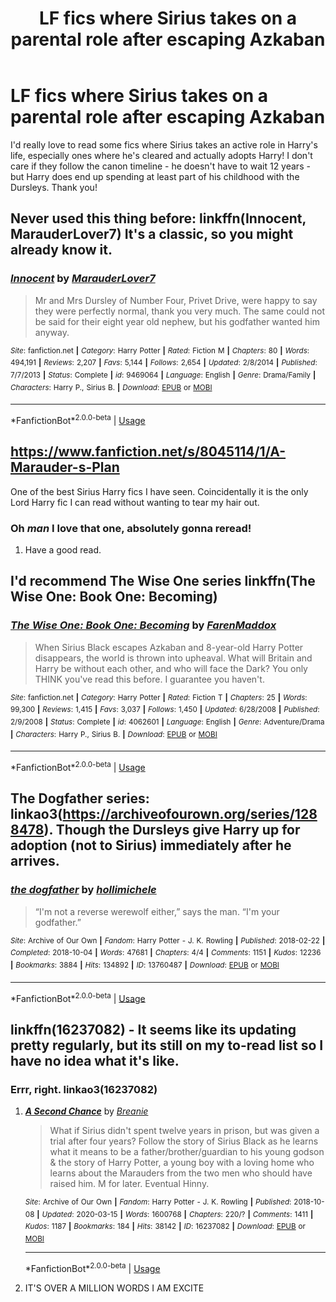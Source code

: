#+TITLE: LF fics where Sirius takes on a parental role after escaping Azkaban

* LF fics where Sirius takes on a parental role after escaping Azkaban
:PROPERTIES:
:Author: RavenclawRachel
:Score: 11
:DateUnix: 1586179925.0
:DateShort: 2020-Apr-06
:FlairText: Request
:END:
I'd really love to read some fics where Sirius takes an active role in Harry's life, especially ones where he's cleared and actually adopts Harry! I don't care if they follow the canon timeline - he doesn't have to wait 12 years - but Harry does end up spending at least part of his childhood with the Dursleys. Thank you!


** Never used this thing before: linkffn(Innocent, MarauderLover7) It's a classic, so you might already know it.
:PROPERTIES:
:Author: alicecooperunicorn
:Score: 6
:DateUnix: 1586204239.0
:DateShort: 2020-Apr-07
:END:

*** [[https://www.fanfiction.net/s/9469064/1/][*/Innocent/*]] by [[https://www.fanfiction.net/u/4684913/MarauderLover7][/MarauderLover7/]]

#+begin_quote
  Mr and Mrs Dursley of Number Four, Privet Drive, were happy to say they were perfectly normal, thank you very much. The same could not be said for their eight year old nephew, but his godfather wanted him anyway.
#+end_quote

^{/Site/:} ^{fanfiction.net} ^{*|*} ^{/Category/:} ^{Harry} ^{Potter} ^{*|*} ^{/Rated/:} ^{Fiction} ^{M} ^{*|*} ^{/Chapters/:} ^{80} ^{*|*} ^{/Words/:} ^{494,191} ^{*|*} ^{/Reviews/:} ^{2,207} ^{*|*} ^{/Favs/:} ^{5,144} ^{*|*} ^{/Follows/:} ^{2,654} ^{*|*} ^{/Updated/:} ^{2/8/2014} ^{*|*} ^{/Published/:} ^{7/7/2013} ^{*|*} ^{/Status/:} ^{Complete} ^{*|*} ^{/id/:} ^{9469064} ^{*|*} ^{/Language/:} ^{English} ^{*|*} ^{/Genre/:} ^{Drama/Family} ^{*|*} ^{/Characters/:} ^{Harry} ^{P.,} ^{Sirius} ^{B.} ^{*|*} ^{/Download/:} ^{[[http://www.ff2ebook.com/old/ffn-bot/index.php?id=9469064&source=ff&filetype=epub][EPUB]]} ^{or} ^{[[http://www.ff2ebook.com/old/ffn-bot/index.php?id=9469064&source=ff&filetype=mobi][MOBI]]}

--------------

*FanfictionBot*^{2.0.0-beta} | [[https://github.com/tusing/reddit-ffn-bot/wiki/Usage][Usage]]
:PROPERTIES:
:Author: FanfictionBot
:Score: 5
:DateUnix: 1586204255.0
:DateShort: 2020-Apr-07
:END:


** [[https://www.fanfiction.net/s/8045114/1/A-Marauder-s-Plan]]

One of the best Sirius Harry fics I have seen. Coincidentally it is the only Lord Harry fic I can read without wanting to tear my hair out.
:PROPERTIES:
:Author: HHrPie
:Score: 6
:DateUnix: 1586181336.0
:DateShort: 2020-Apr-06
:END:

*** Oh /man/ I love that one, absolutely gonna reread!
:PROPERTIES:
:Author: RavenclawRachel
:Score: 5
:DateUnix: 1586182454.0
:DateShort: 2020-Apr-06
:END:

**** Have a good read.
:PROPERTIES:
:Author: HHrPie
:Score: 1
:DateUnix: 1586182711.0
:DateShort: 2020-Apr-06
:END:


** I'd recommend The Wise One series linkffn(The Wise One: Book One: Becoming)
:PROPERTIES:
:Author: Barakisa
:Score: 2
:DateUnix: 1586191177.0
:DateShort: 2020-Apr-06
:END:

*** [[https://www.fanfiction.net/s/4062601/1/][*/The Wise One: Book One: Becoming/*]] by [[https://www.fanfiction.net/u/1194522/FarenMaddox][/FarenMaddox/]]

#+begin_quote
  When Sirius Black escapes Azkaban and 8-year-old Harry Potter disappears, the world is thrown into upheaval. What will Britain and Harry be without each other, and who will face the Dark? You only THINK you've read this before. I guarantee you haven't.
#+end_quote

^{/Site/:} ^{fanfiction.net} ^{*|*} ^{/Category/:} ^{Harry} ^{Potter} ^{*|*} ^{/Rated/:} ^{Fiction} ^{T} ^{*|*} ^{/Chapters/:} ^{25} ^{*|*} ^{/Words/:} ^{99,300} ^{*|*} ^{/Reviews/:} ^{1,415} ^{*|*} ^{/Favs/:} ^{3,037} ^{*|*} ^{/Follows/:} ^{1,450} ^{*|*} ^{/Updated/:} ^{6/28/2008} ^{*|*} ^{/Published/:} ^{2/9/2008} ^{*|*} ^{/Status/:} ^{Complete} ^{*|*} ^{/id/:} ^{4062601} ^{*|*} ^{/Language/:} ^{English} ^{*|*} ^{/Genre/:} ^{Adventure/Drama} ^{*|*} ^{/Characters/:} ^{Harry} ^{P.,} ^{Sirius} ^{B.} ^{*|*} ^{/Download/:} ^{[[http://www.ff2ebook.com/old/ffn-bot/index.php?id=4062601&source=ff&filetype=epub][EPUB]]} ^{or} ^{[[http://www.ff2ebook.com/old/ffn-bot/index.php?id=4062601&source=ff&filetype=mobi][MOBI]]}

--------------

*FanfictionBot*^{2.0.0-beta} | [[https://github.com/tusing/reddit-ffn-bot/wiki/Usage][Usage]]
:PROPERTIES:
:Author: FanfictionBot
:Score: 1
:DateUnix: 1586191214.0
:DateShort: 2020-Apr-06
:END:


** The Dogfather series: linkao3([[https://archiveofourown.org/series/1288478]]). Though the Dursleys give Harry up for adoption (not to Sirius) immediately after he arrives.
:PROPERTIES:
:Author: alexeyr
:Score: 2
:DateUnix: 1586675819.0
:DateShort: 2020-Apr-12
:END:

*** [[https://archiveofourown.org/works/13760487][*/the dogfather/*]] by [[https://www.archiveofourown.org/users/hollimichele/pseuds/hollimichele][/hollimichele/]]

#+begin_quote
  “I'm not a reverse werewolf either,” says the man. “I'm your godfather.”
#+end_quote

^{/Site/:} ^{Archive} ^{of} ^{Our} ^{Own} ^{*|*} ^{/Fandom/:} ^{Harry} ^{Potter} ^{-} ^{J.} ^{K.} ^{Rowling} ^{*|*} ^{/Published/:} ^{2018-02-22} ^{*|*} ^{/Completed/:} ^{2018-10-04} ^{*|*} ^{/Words/:} ^{47681} ^{*|*} ^{/Chapters/:} ^{4/4} ^{*|*} ^{/Comments/:} ^{1151} ^{*|*} ^{/Kudos/:} ^{12236} ^{*|*} ^{/Bookmarks/:} ^{3884} ^{*|*} ^{/Hits/:} ^{134892} ^{*|*} ^{/ID/:} ^{13760487} ^{*|*} ^{/Download/:} ^{[[https://archiveofourown.org/downloads/13760487/the%20dogfather.epub?updated_at=1578997094][EPUB]]} ^{or} ^{[[https://archiveofourown.org/downloads/13760487/the%20dogfather.mobi?updated_at=1578997094][MOBI]]}

--------------

*FanfictionBot*^{2.0.0-beta} | [[https://github.com/tusing/reddit-ffn-bot/wiki/Usage][Usage]]
:PROPERTIES:
:Author: FanfictionBot
:Score: 1
:DateUnix: 1586675842.0
:DateShort: 2020-Apr-12
:END:


** linkffn(16237082) - It seems like its updating pretty regularly, but its still on my to-read list so I have no idea what it's like.
:PROPERTIES:
:Author: hrmdurr
:Score: 1
:DateUnix: 1586225688.0
:DateShort: 2020-Apr-07
:END:

*** Errr, right. linkao3(16237082)
:PROPERTIES:
:Author: hrmdurr
:Score: 2
:DateUnix: 1586226193.0
:DateShort: 2020-Apr-07
:END:

**** [[https://archiveofourown.org/works/16237082][*/A Second Chance/*]] by [[https://www.archiveofourown.org/users/Breanie/pseuds/Breanie][/Breanie/]]

#+begin_quote
  What if Sirius didn't spent twelve years in prison, but was given a trial after four years? Follow the story of Sirius Black as he learns what it means to be a father/brother/guardian to his young godson & the story of Harry Potter, a young boy with a loving home who learns about the Marauders from the two men who should have raised him. M for later. Eventual Hinny.
#+end_quote

^{/Site/:} ^{Archive} ^{of} ^{Our} ^{Own} ^{*|*} ^{/Fandom/:} ^{Harry} ^{Potter} ^{-} ^{J.} ^{K.} ^{Rowling} ^{*|*} ^{/Published/:} ^{2018-10-08} ^{*|*} ^{/Updated/:} ^{2020-03-15} ^{*|*} ^{/Words/:} ^{1600768} ^{*|*} ^{/Chapters/:} ^{220/?} ^{*|*} ^{/Comments/:} ^{1411} ^{*|*} ^{/Kudos/:} ^{1187} ^{*|*} ^{/Bookmarks/:} ^{184} ^{*|*} ^{/Hits/:} ^{38142} ^{*|*} ^{/ID/:} ^{16237082} ^{*|*} ^{/Download/:} ^{[[https://archiveofourown.org/downloads/16237082/A%20Second%20Chance.epub?updated_at=1584716035][EPUB]]} ^{or} ^{[[https://archiveofourown.org/downloads/16237082/A%20Second%20Chance.mobi?updated_at=1584716035][MOBI]]}

--------------

*FanfictionBot*^{2.0.0-beta} | [[https://github.com/tusing/reddit-ffn-bot/wiki/Usage][Usage]]
:PROPERTIES:
:Author: FanfictionBot
:Score: 2
:DateUnix: 1586226206.0
:DateShort: 2020-Apr-07
:END:


**** IT'S OVER A MILLION WORDS I AM EXCITE
:PROPERTIES:
:Author: RavenclawRachel
:Score: 1
:DateUnix: 1586228721.0
:DateShort: 2020-Apr-07
:END:
